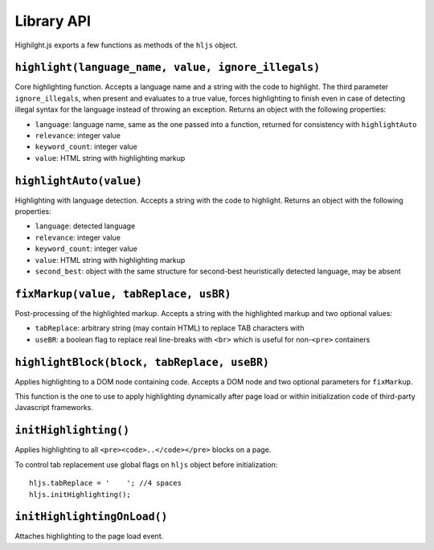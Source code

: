 Library API
===========

Highilght.js exports a few functions as methods of the ``hljs`` object.


``highlight(language_name, value, ignore_illegals)``
-----------------------------------

Core highlighting function.
Accepts a language name and a string with the code to highlight. The third
parameter ``ignore_illegals``, when present and evaluates to a true value, forces
highlighting to finish even in case of detecting illegal syntax for the language
instead of throwing an exception.
Returns an object with the following properties:

* ``language``: language name, same as the one passed into a function, returned for consistency with ``highlightAuto``
* ``relevance``: integer value
* ``keyword_count``: integer value
* ``value``: HTML string with highlighting markup


``highlightAuto(value)``
------------------------

Highlighting with language detection.
Accepts a string with the code to highlight.
Returns an object with the following properties:

* ``language``: detected language
* ``relevance``: integer value
* ``keyword_count``: integer value
* ``value``: HTML string with highlighting markup
* ``second_best``: object with the same structure for second-best heuristically detected language, may be absent


``fixMarkup(value, tabReplace, usBR)``
--------------------------------------

Post-processing of the highlighted markup.
Accepts a string with the highlighted markup and two optional values:

* ``tabReplace``: arbitrary string (may contain HTML) to replace TAB characters with
* ``useBR``: a boolean flag to replace real line-breaks with ``<br>`` which is useful for non-``<pre>`` containers


``highlightBlock(block, tabReplace, useBR)``
--------------------------------------------

Applies highlighting to a DOM node containing code.
Accepts a DOM node and two optional parameters for ``fixMarkup``.

This function is the one to use to apply highlighting dynamically after page load
or within initialization code of third-party Javascript frameworks.


``initHighlighting()``
----------------------

Applies highlighting to all ``<pre><code>..</code></pre>`` blocks on a page.

To control tab replacement  use global flags on ``hljs`` object before initialization:

::

  hljs.tabReplace = '    '; //4 spaces
  hljs.initHighlighting();


``initHighlightingOnLoad()``
----------------------------

Attaches highlighting to the page load event.
